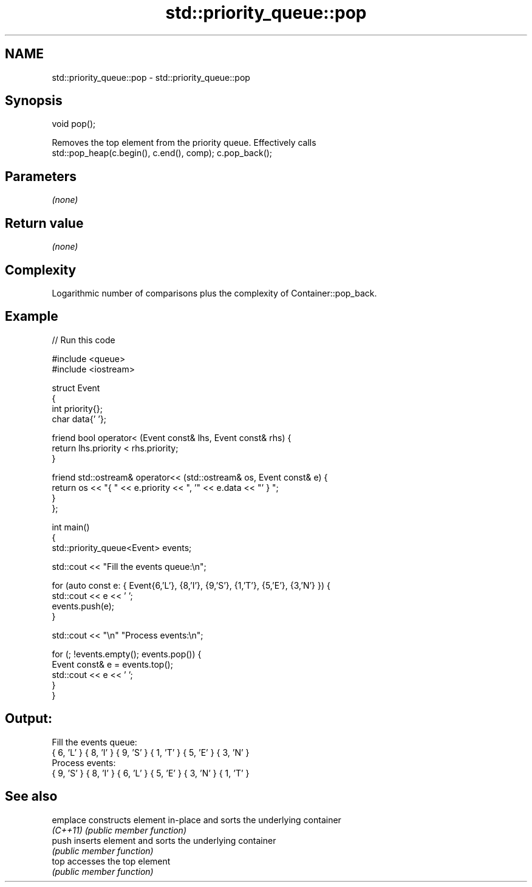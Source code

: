 .TH std::priority_queue::pop 3 "2022.07.31" "http://cppreference.com" "C++ Standard Libary"
.SH NAME
std::priority_queue::pop \- std::priority_queue::pop

.SH Synopsis
   void pop();

   Removes the top element from the priority queue. Effectively calls
   std::pop_heap(c.begin(), c.end(), comp); c.pop_back();

.SH Parameters

   \fI(none)\fP

.SH Return value

   \fI(none)\fP

.SH Complexity

   Logarithmic number of comparisons plus the complexity of Container::pop_back.

.SH Example


// Run this code

 #include <queue>
 #include <iostream>

 struct Event
 {
     int priority{};
     char data{' '};

     friend bool operator< (Event const& lhs, Event const& rhs) {
         return lhs.priority < rhs.priority;
     }

     friend std::ostream& operator<< (std::ostream& os, Event const& e) {
         return os << "{ " << e.priority << ", '" << e.data << "' } ";
     }
 };

 int main()
 {
     std::priority_queue<Event> events;

     std::cout << "Fill the events queue:\\n";

     for (auto const e: { Event{6,'L'}, {8,'I'}, {9,'S'}, {1,'T'}, {5,'E'}, {3,'N'} }) {
         std::cout << e << ' ';
         events.push(e);
     }

     std::cout << "\\n" "Process events:\\n";

     for (; !events.empty(); events.pop()) {
         Event const& e = events.top();
         std::cout << e << ' ';
     }
 }

.SH Output:

 Fill the events queue:
 { 6, 'L' }  { 8, 'I' }  { 9, 'S' }  { 1, 'T' }  { 5, 'E' }  { 3, 'N' }
 Process events:
 { 9, 'S' }  { 8, 'I' }  { 6, 'L' }  { 5, 'E' }  { 3, 'N' }  { 1, 'T' }

.SH See also

   emplace constructs element in-place and sorts the underlying container
   \fI(C++11)\fP \fI(public member function)\fP
   push    inserts element and sorts the underlying container
           \fI(public member function)\fP
   top     accesses the top element
           \fI(public member function)\fP
